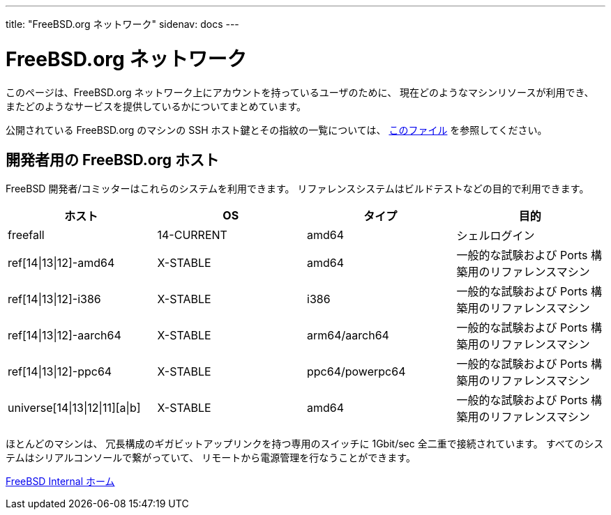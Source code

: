 ---
title: "FreeBSD.org ネットワーク"
sidenav: docs
---

= FreeBSD.org ネットワーク

このページは、FreeBSD.org ネットワーク上にアカウントを持っているユーザのために、 現在どのようなマシンリソースが利用でき、 またどのようなサービスを提供しているかについてまとめています。

公開されている FreeBSD.org のマシンの SSH ホスト鍵とその指紋の一覧については、 link:../ssh-keys.asc[このファイル] を参照してください。

== 開発者用の FreeBSD.org ホスト

FreeBSD 開発者/コミッターはこれらのシステムを利用できます。 リファレンスシステムはビルドテストなどの目的で利用できます。

[.tblbasic]
[cols=",,,",options="header",]
|===
|ホスト |OS |タイプ |目的
|freefall |14-CURRENT |amd64 |シェルログイン
|ref[14\|13\|12]-amd64 |X-STABLE |amd64 |一般的な試験および Ports 構築用のリファレンスマシン
|ref[14\|13\|12]-i386 |X-STABLE |i386 |一般的な試験および Ports 構築用のリファレンスマシン
|ref[14\|13\|12]-aarch64 |X-STABLE |arm64/aarch64 |一般的な試験および Ports 構築用のリファレンスマシン
|ref[14\|13\|12]-ppc64 |X-STABLE |ppc64/powerpc64 |一般的な試験および Ports 構築用のリファレンスマシン
|universe[14\|13\|12\|11][a\|b] |X-STABLE |amd64 |一般的な試験および Ports 構築用のリファレンスマシン
|===

ほとんどのマシンは、 冗長構成のギガビットアップリンクを持つ専用のスイッチに 1Gbit/sec 全二重で接続されています。 すべてのシステムはシリアルコンソールで繋がっていて、 リモートから電源管理を行なうことができます。

link:../[FreeBSD Internal ホーム]
